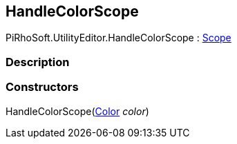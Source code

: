 [#editor/handle-color-scope]

## HandleColorScope

PiRhoSoft.UtilityEditor.HandleColorScope : https://docs.unity3d.com/ScriptReference/Scope.html[Scope^]

### Description

### Constructors

HandleColorScope(https://docs.unity3d.com/ScriptReference/Color.html[Color^] _color_)::
